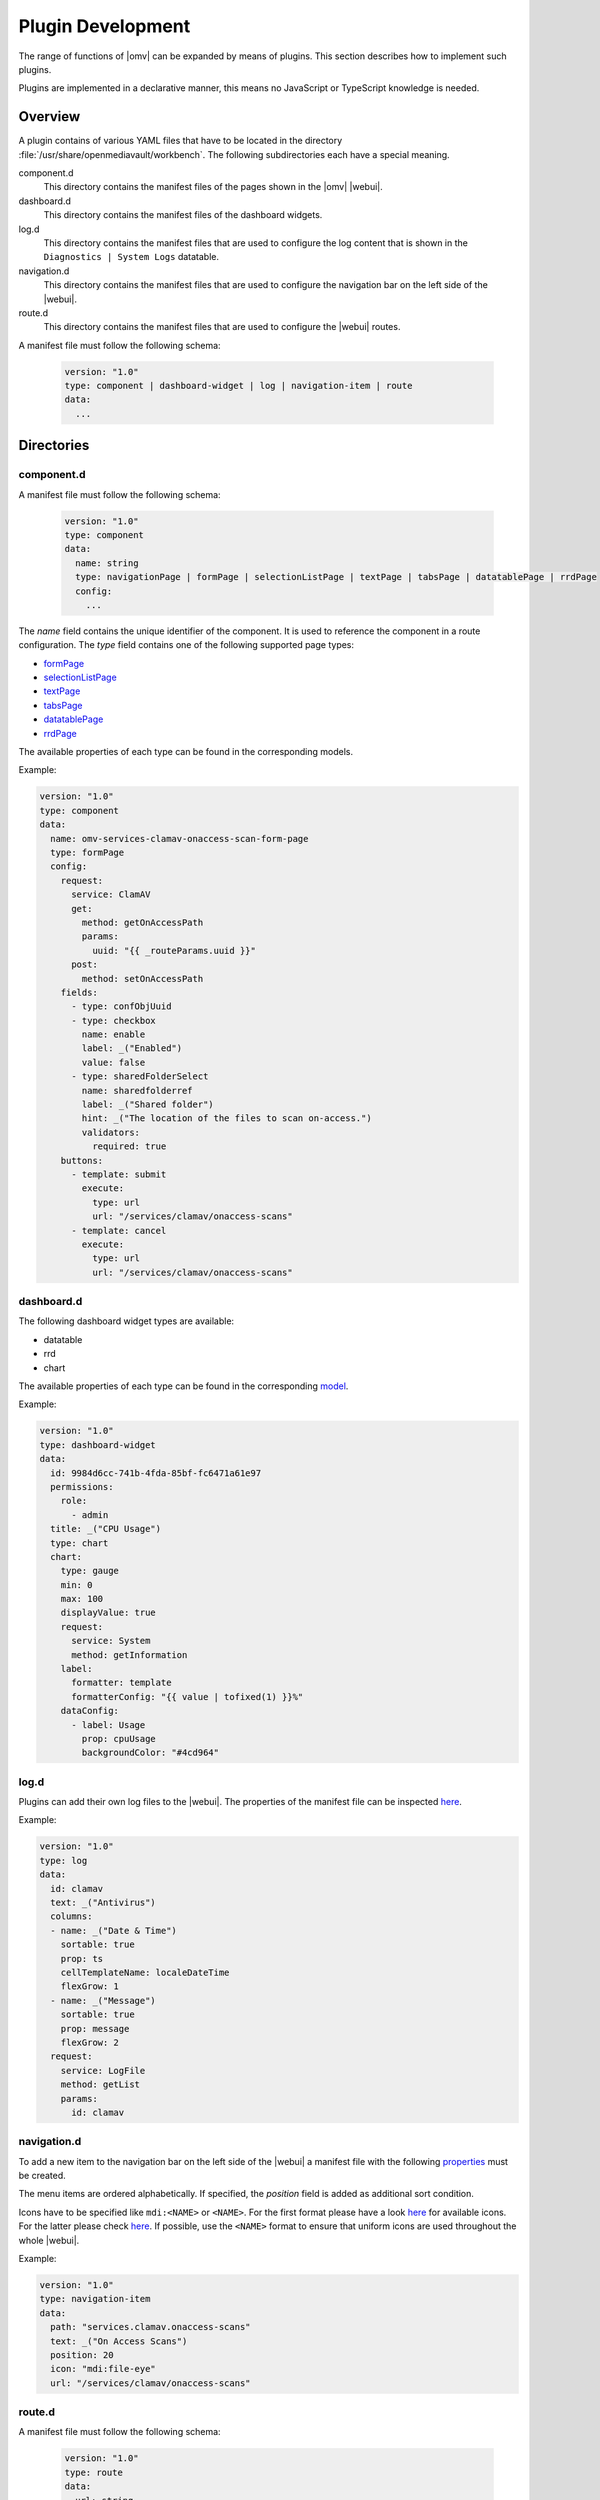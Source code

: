 Plugin Development
##################

The range of functions of |omv| can be expanded by means of plugins. This
section describes how to implement such plugins.

Plugins are implemented in a declarative manner, this means no JavaScript
or TypeScript knowledge is needed.

Overview
========

A plugin contains of various YAML files that have to be located in the
directory :file:`/usr/share/openmediavault/workbench`. The following
subdirectories each have a special meaning.

component.d
	This directory contains the manifest files of the pages shown in the
	|omv| |webui|.

dashboard.d
	This directory contains the manifest files of the dashboard widgets.

log.d
	This directory contains the manifest files that are used to configure
	the log content that is shown in the ``Diagnostics | System Logs``
	datatable.

navigation.d
	This directory contains the manifest files that are used to configure
	the navigation bar on the left side of the |webui|.

route.d
	This directory contains the manifest files that are used to configure
	the |webui| routes.

A manifest file must follow the following schema:

    .. code-block:: YAML

        version: "1.0"
        type: component | dashboard-widget | log | navigation-item | route
        data:
          ...

Directories
===========

component.d
-----------

A manifest file must follow the following schema:

    .. code-block:: YAML

        version: "1.0"
        type: component
        data:
          name: string
          type: navigationPage | formPage | selectionListPage | textPage | tabsPage | datatablePage | rrdPage
          config:
            ...

The `name` field contains the unique identifier of the component. It is
used to reference the component in a route configuration. The `type`
field contains one of the following supported page types:

- `formPage <https://github.com/openmediavault/openmediavault/blob/master/deb/openmediavault/workbench/src/app/core/components/intuition/models/form-page-config.type.ts>`_
- `selectionListPage <https://github.com/openmediavault/openmediavault/blob/master/deb/openmediavault/workbench/src/app/core/components/intuition/models/selection-list-page-config.type.ts>`_
- `textPage <https://github.com/openmediavault/openmediavault/blob/master/deb/openmediavault/workbench/src/app/core/components/intuition/models/text-page-config.type.ts>`_
- `tabsPage <https://github.com/openmediavault/openmediavault/blob/master/deb/openmediavault/workbench/src/app/core/components/intuition/models/tabs-page-config.type.ts>`_
- `datatablePage <https://github.com/openmediavault/openmediavault/blob/master/deb/openmediavault/workbench/src/app/core/components/intuition/models/datatable-page-config.type.ts>`_
- `rrdPage <https://github.com/openmediavault/openmediavault/blob/master/deb/openmediavault/workbench/src/app/core/components/intuition/models/rrd-page-config.type.ts>`_

The available properties of each type can be found in the corresponding models.

Example:

.. code-block:: YAML

    version: "1.0"
    type: component
    data:
      name: omv-services-clamav-onaccess-scan-form-page
      type: formPage
      config:
        request:
          service: ClamAV
          get:
            method: getOnAccessPath
            params:
              uuid: "{{ _routeParams.uuid }}"
          post:
            method: setOnAccessPath
        fields:
          - type: confObjUuid
          - type: checkbox
            name: enable
            label: _("Enabled")
            value: false
          - type: sharedFolderSelect
            name: sharedfolderref
            label: _("Shared folder")
            hint: _("The location of the files to scan on-access.")
            validators:
              required: true
        buttons:
          - template: submit
            execute:
              type: url
              url: "/services/clamav/onaccess-scans"
          - template: cancel
            execute:
              type: url
              url: "/services/clamav/onaccess-scans"

dashboard.d
-----------

The following dashboard widget types are available:

- datatable
- rrd
- chart

The available properties of each type can be found in the corresponding `model <https://github.com/openmediavault/openmediavault/blob/master/deb/openmediavault/workbench/src/app/core/components/dashboard/models/dashboard-widget-config.model.ts>`_.

Example:

.. code-block:: YAML

    version: "1.0"
    type: dashboard-widget
    data:
      id: 9984d6cc-741b-4fda-85bf-fc6471a61e97
      permissions:
        role:
          - admin
      title: _("CPU Usage")
      type: chart
      chart:
        type: gauge
        min: 0
        max: 100
        displayValue: true
        request:
          service: System
          method: getInformation
        label:
          formatter: template
          formatterConfig: "{{ value | tofixed(1) }}%"
        dataConfig:
          - label: Usage
            prop: cpuUsage
            backgroundColor: "#4cd964"

log.d
-----

Plugins can add their own log files to the |webui|. The properties of
the manifest file can be inspected `here <https://github.com/openmediavault/openmediavault/blob/master/deb/openmediavault/workbench/src/app/core/services/log-config.service.ts>`_.

Example:

.. code-block:: YAML

    version: "1.0"
    type: log
    data:
      id: clamav
      text: _("Antivirus")
      columns:
      - name: _("Date & Time")
        sortable: true
        prop: ts
        cellTemplateName: localeDateTime
        flexGrow: 1
      - name: _("Message")
        sortable: true
        prop: message
        flexGrow: 2
      request:
        service: LogFile
        method: getList
        params:
          id: clamav

navigation.d
------------

To add a new item to the navigation bar on the left side of the |webui|
a manifest file with the following `properties <https://github.com/openmediavault/openmediavault/blob/master/deb/openmediavault/workbench/src/app/core/services/navigation-config.service.ts>`_ must be created.

The menu items are ordered alphabetically. If specified, the `position`
field is added as additional sort condition.

Icons have to be specified like ``mdi:<NAME>`` or ``<NAME>``. For the first
format please have a look `here <https://materialdesignicons.com/>`_ for available icons.
For the latter please check `here <https://github.com/openmediavault/openmediavault/blob/master/deb/openmediavault/workbench/src/app/shared/enum/icon.enum.ts>`_.
If possible, use the ``<NAME>`` format to ensure that uniform icons are
used throughout the whole |webui|.

Example:

.. code-block:: YAML

    version: "1.0"
    type: navigation-item
    data:
      path: "services.clamav.onaccess-scans"
      text: _("On Access Scans")
      position: 20
      icon: "mdi:file-eye"
      url: "/services/clamav/onaccess-scans"

route.d
-------

A manifest file must follow the following schema:

    .. code-block:: YAML

        version: "1.0"
        type: route
        data:
          url: string
          title: string
          editing: boolean
          notificationTitle: string
          component: string

The `url` is used to access the page via browser. A url like ``/foo/bar``
will finally look like ``https://localhost/#/foo/bar``. The `title` field
will be shown in the breadcrumb bar.
The `component` references the page component that is displayed in the
main area of the |webui|.

Example:

.. code-block:: YAML

    version: "1.0"
    type: route
    data:
      url: "/services/clamav/onaccess-scans/create"
      title: _("Create")
      notificationTitle: _("Created on-access scan.")
      component: omv-services-clamav-onaccess-scan-form-page

Build configuration
===================

To build and apply the final |webui| configuration you need to run ``omv-mkworkbench COMMAND``
where ``COMMAND`` is ``all | dashboard | log | navigation | route | i18n``.
